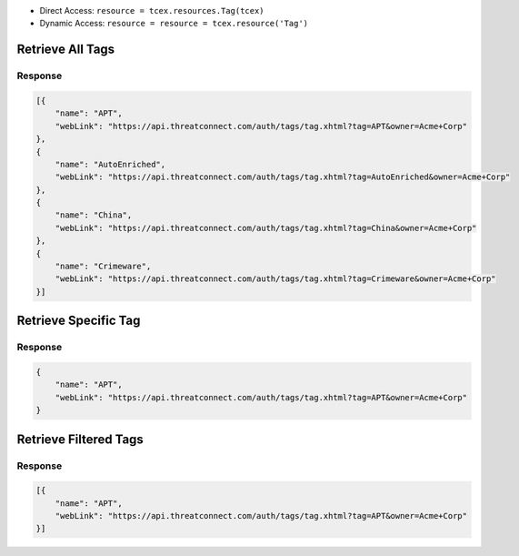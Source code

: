 .. _resources_tags:

+ Direct Access: ``resource = tcex.resources.Tag(tcex)``
+ Dynamic Access: ``resource = resource = tcex.resource('Tag')``

Retrieve All Tags
=================

.. code-block:: python
    :emphasize-lines: 14,18

    """ standard """
    import json
    from datetime import datetime
    """ third party """
    """ custom """
    from tcex import TcEx

    tcex = TcEx()
    args = tcex.args


    def main():
        """ """
        resource = tcex.resources.Tag(tcex)
        resource.owner = 'Acme Corp'
        resource.url = args.tc_api_path

        for results in resource:  # pagination
            if results.get('status') == 'Success':
                print(json.dumps(results.get('data', []), indent=4))
            else:
                warn = 'Failed retrieving result during pagination.'
                tcex.log.error(warn)


    if __name__ == "__main__":
        main()

Response
--------

.. code-block:: javascript

    [{
        "name": "APT",
        "webLink": "https://api.threatconnect.com/auth/tags/tag.xhtml?tag=APT&owner=Acme+Corp"
    },
    {
        "name": "AutoEnriched",
        "webLink": "https://api.threatconnect.com/auth/tags/tag.xhtml?tag=AutoEnriched&owner=Acme+Corp"
    },
    {
        "name": "China",
        "webLink": "https://api.threatconnect.com/auth/tags/tag.xhtml?tag=China&owner=Acme+Corp"
    },
    {
        "name": "Crimeware",
        "webLink": "https://api.threatconnect.com/auth/tags/tag.xhtml?tag=Crimeware&owner=Acme+Corp"
    }]


Retrieve Specific Tag
=====================

.. code-block:: python
    :emphasize-lines: 14,17,19

    """ standard """
    import json
    from datetime import datetime
    """ third party """
    """ custom """
    from tcex import TcEx

    tcex = TcEx()
    args = tcex.args


    def main():
        """ """
        resource = tcex.resources.Tag(tcex)
        resource.owner = 'Acme Corp'
        resource.url = args.tc_api_path
        resource.resource_id('APT')  # Optional

        results = resource.request()
        print(json.dumps(results.get('data', []), indent=4))


    if __name__ == "__main__":
        main()

Response
--------

.. code-block:: javascript

    {
        "name": "APT",
        "webLink": "https://api.threatconnect.com/auth/tags/tag.xhtml?tag=APT&owner=Acme+Corp"
    }


Retrieve Filtered Tags
======================

.. code-block:: python
    :emphasize-lines: 14,17,19

    """ standard """
    import json
    from datetime import datetime
    """ third party """
    """ custom """
    from tcex import TcEx

    tcex = TcEx()
    args = tcex.args


    def main():
        """ """
        resource = tcex.resource('Tag')
        resource.owner = 'Acme Corp'
        resource.url = args.tc_api_path
        resource.add_filter('name', '=', 'APT')  # Optional

        for results in resource:  # pagination
            if results.get('status') == 'Success':
                print(json.dumps(results.get('data'), indent=4))
            else:
                warn = 'Failed retrieving result during pagination.'
                tcex.log.error(warn)


    if __name__ == "__main__":
        main()

Response
--------

.. code-block:: javascript

    [{
        "name": "APT",
        "webLink": "https://api.threatconnect.com/auth/tags/tag.xhtml?tag=APT&owner=Acme+Corp"
    }]
